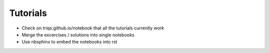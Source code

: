 Tutorials
=========

* Check on triqs.github.io/notebook that all the tutorials currently work
* Merge the excercises / solutions into single notebooks
* Use nbsphinx to embed the notebooks into rst
